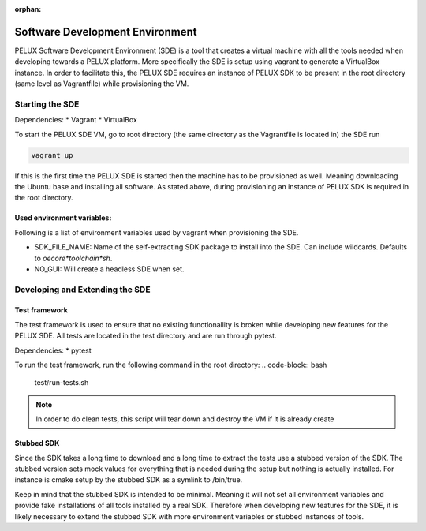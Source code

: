 :orphan:

Software Development Environment
********************************

PELUX Software Development Environment (SDE) is a tool that creates a virtual
machine with all the tools needed when developing towards a PELUX platform.
More specifically the SDE is setup using vagrant to generate a VirtualBox
instance. In order to facilitate this, the PELUX SDE requires an instance of
PELUX SDK to be present in the root directory (same level as Vagrantfile) while
provisioning the VM.

Starting the SDE
----------------
Dependencies:
* Vagrant
* VirtualBox

To start the PELUX SDE VM, go to root directory (the same directory as the
Vagrantfile is located in) the SDE run

.. code-block:: bash

    vagrant up

If this is the first time the PELUX SDE is started then the machine has
to be provisioned as well. Meaning downloading the Ubuntu base and installing
all software. As stated above, during provisioning an instance of PELUX SDK is
required in the root directory.

Used environment variables:
^^^^^^^^^^^^^^^^^^^^^^^^^^^
Following is a list of environment variables used by vagrant when provisioning
the SDE.

* SDK_FILE_NAME: Name of the self-extracting SDK package to install into the
  SDE. Can include wildcards. Defaults to `oecore*toolchain*sh`.
* NO_GUI: Will create a headless SDE when set.


Developing and Extending the SDE
--------------------------------

Test framework
^^^^^^^^^^^^^^
The test framework is used to ensure that no existing functionallity is broken
while developing new features for the PELUX SDE. All tests are located in the
test directory and are run through pytest.

Dependencies:
* pytest

To run the test framework, run the following command in the root directory:
.. code-block:: bash

    test/run-tests.sh

.. note:: In order to do clean tests, this script will tear down and destroy
   the VM if it is already create

Stubbed SDK
^^^^^^^^^^^
Since the SDK takes a long time to download and a long time to extract the tests
use a stubbed version of the SDK. The stubbed version sets mock values for
everything that is needed during the setup but nothing is actually installed.
For instance is cmake setup by the stubbed SDK as a symlink to /bin/true.

Keep in mind that the stubbed SDK is intended to be minimal. Meaning it will not
set all environment variables and provide fake installations of all tools
installed by a real SDK. Therefore when developing new features for the SDE, it
is likely necessary to extend the stubbed SDK with more environment variables or
stubbed instances of tools.
